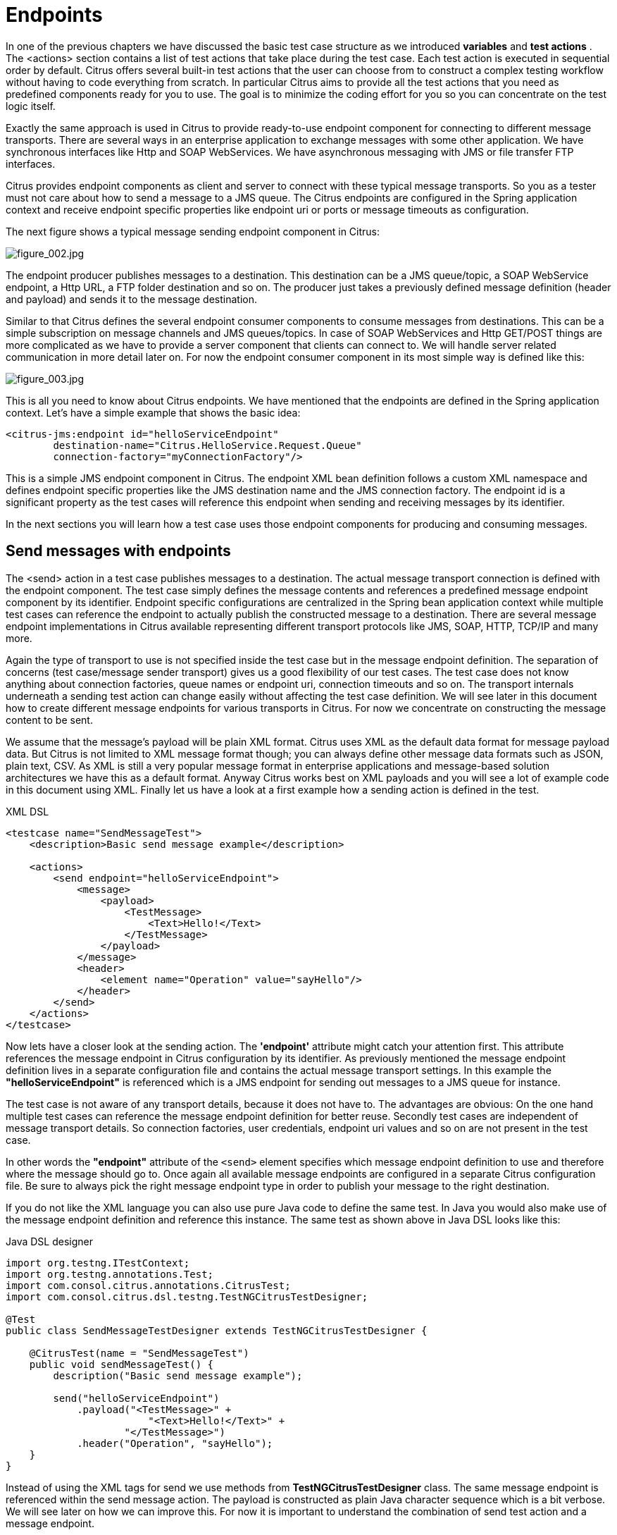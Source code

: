 [[endpoints]]
= Endpoints

In one of the previous chapters we have discussed the basic test case structure as we introduced *variables* and *test actions* . The <actions> section contains a list of test actions that take place during the test case. Each test action is executed in sequential order by default. Citrus offers several built-in test actions that the user can choose from to construct a complex testing workflow without having to code everything from scratch. In particular Citrus aims to provide all the test actions that you need as predefined components ready for you to use. The goal is to minimize the coding effort for you so you can concentrate on the test logic itself.

Exactly the same approach is used in Citrus to provide ready-to-use endpoint component for connecting to different message transports. There are several ways in an enterprise application to exchange messages with some other application. We have synchronous interfaces like Http and SOAP WebServices. We have asynchronous messaging with JMS or file transfer FTP interfaces.

Citrus provides endpoint components as client and server to connect with these typical message transports. So you as a tester must not care about how to send a message to a JMS queue. The Citrus endpoints are configured in the Spring application context and receive endpoint specific properties like endpoint uri or ports or message timeouts as configuration.

The next figure shows a typical message sending endpoint component in Citrus:

image:figure_002.jpg[figure_002.jpg]

The endpoint producer publishes messages to a destination. This destination can be a JMS queue/topic, a SOAP WebService endpoint, a Http URL, a FTP folder destination and so on. The producer just takes a previously defined message definition (header and payload) and sends it to the message destination.

Similar to that Citrus defines the several endpoint consumer components to consume messages from destinations. This can be a simple subscription on message channels and JMS queues/topics. In case of SOAP WebServices and Http GET/POST things are more complicated as we have to provide a server component that clients can connect to. We will handle server related communication in more detail later on. For now the endpoint consumer component in its most simple way is defined like this:

image:figure_003.jpg[figure_003.jpg]

This is all you need to know about Citrus endpoints. We have mentioned that the endpoints are defined in the Spring application context. Let's have a simple example that shows the basic idea:

[source,xml]
----
<citrus-jms:endpoint id="helloServiceEndpoint"
        destination-name="Citrus.HelloService.Request.Queue"
        connection-factory="myConnectionFactory"/>
----

This is a simple JMS endpoint component in Citrus. The endpoint XML bean definition follows a custom XML namespace and defines endpoint specific properties like the JMS destination name and the JMS connection factory. The endpoint id is a significant property as the test cases will reference this endpoint when sending and receiving messages by its identifier.

In the next sections you will learn how a test case uses those endpoint components for producing and consuming messages.

[[send-messages-with-endpoints]]
== Send messages with endpoints

The <send> action in a test case publishes messages to a destination. The actual message transport connection is defined with the endpoint component. The test case simply defines the message contents and references a predefined message endpoint component by its identifier. Endpoint specific configurations are centralized in the Spring bean application context while multiple test cases can reference the endpoint to actually publish the constructed message to a destination. There are several message endpoint implementations in Citrus available representing different transport protocols like JMS, SOAP, HTTP, TCP/IP and many more.

Again the type of transport to use is not specified inside the test case but in the message endpoint definition. The separation of concerns (test case/message sender transport) gives us a good flexibility of our test cases. The test case does not know anything about connection factories, queue names or endpoint uri, connection timeouts and so on. The transport internals underneath a sending test action can change easily without affecting the test case definition. We will see later in this document how to create different message endpoints for various transports in Citrus. For now we concentrate on constructing the message content to be sent.

We assume that the message's payload will be plain XML format. Citrus uses XML as the default data format for message payload data. But Citrus is not limited to XML message format though; you can always define other message data formats such as JSON, plain text, CSV. As XML is still a very popular message format in enterprise applications and message-based solution architectures we have this as a default format. Anyway Citrus works best on XML payloads and you will see a lot of example code in this document using XML. Finally let us have a look at a first example how a sending action is defined in the test.

.XML DSL
[source,xml]
----
<testcase name="SendMessageTest">
    <description>Basic send message example</description>

    <actions>
        <send endpoint="helloServiceEndpoint">
            <message>
                <payload>
                    <TestMessage>
                        <Text>Hello!</Text>
                    </TestMessage>
                </payload>
            </message>
            <header>
                <element name="Operation" value="sayHello"/>
            </header>
        </send>
    </actions>
</testcase>
----

Now lets have a closer look at the sending action. The *'endpoint'* attribute might catch your attention first. This attribute references the message endpoint in Citrus configuration by its identifier. As previously mentioned the message endpoint definition lives in a separate configuration file and contains the actual message transport settings. In this example the *"helloServiceEndpoint"* is referenced which is a JMS endpoint for sending out messages to a JMS queue for instance.

The test case is not aware of any transport details, because it does not have to. The advantages are obvious: On the one hand multiple test cases can reference the message endpoint definition for better reuse. Secondly test cases are independent of message transport details. So connection factories, user credentials, endpoint uri values and so on are not present in the test case.

In other words the *"endpoint"* attribute of the `&lt;send&gt;` element specifies which message endpoint definition to use and therefore where the message should go to. Once again all available message endpoints are configured in a separate Citrus configuration file. Be sure to always pick the right message endpoint type in order to publish your message to the right destination.

If you do not like the XML language you can also use pure Java code to define the same test. In Java you would also make use of the message endpoint definition and reference this instance. The same test as shown above in Java DSL looks like this:

.Java DSL designer
[source,java]
----
import org.testng.ITestContext;
import org.testng.annotations.Test;
import com.consol.citrus.annotations.CitrusTest;
import com.consol.citrus.dsl.testng.TestNGCitrusTestDesigner;

@Test
public class SendMessageTestDesigner extends TestNGCitrusTestDesigner {

    @CitrusTest(name = "SendMessageTest")
    public void sendMessageTest() {
        description("Basic send message example");
    
        send("helloServiceEndpoint")
            .payload("<TestMessage>" +
                        "<Text>Hello!</Text>" +
                    "</TestMessage>")
            .header("Operation", "sayHello");
    }
}
----

Instead of using the XML tags for send we use methods from *TestNGCitrusTestDesigner* class. The same message endpoint is referenced within the send message action. The payload is constructed as plain Java character sequence which is a bit verbose. We will see later on how we can improve this. For now it is important to understand the combination of send test action and a message endpoint.

TIP: It is good practice to follow naming conventions when defining names for message endpoints. The intended purpose of the message endpoint as well as the sending/receiving actor should be clear when choosing the name. For instance messageEndpoint1, messageEndpoint2 will not give you much hints to the purpose of the message endpoint.

This is basically how to send messages in Citrus. The test case is responsible for constructing the message content while the predefined message endpoint holds transport specific settings. Test cases reference endpoint components to publish messages to the outside world. This is just the start of action. Citrus supports a whole package of other ways how to define and manipulate the message contents. Read more about message sending actions in link:#actions-send[actions-send].

[[receive-messages-with-endpoints]]
== Receive messages with endpoints

Now we have a look at the message receiving part inside the test. A simple example shows how it works.

.XML DSL
[source,xml]
----
<receive endpoint="helloServiceEndpoint">
    <message>
        <payload>
            <TestMessage>
                <Text>Hello!</Text>
            </TestMessage>
        </payload>
    </message>
    <header>
        <element name="Operation" value="sayHello"/>
    </header>
</receive>
----

If we recap the send action of the previous chapter we can identify some common mechanisms that apply for both sending and receiving actions. The test action also uses the *endpoint* attribute for referencing a predefined message endpoint. This time we want to receive a message from the endpoint. Again the test is not aware of the transport details such as JMS connections, endpoint uri, and so on. The message endpoint component encapsulates this information.

Before we go into detail on validating the received message we have a quick look at the Java DSL variation for the receive action. The same receive action as above looks like this in Java DSL.

.Java DSL designer
[source,java]
----
@CitrusTest
public void messagingTest() {
    receive("helloServiceEndpoint")
        .payload("<TestMessage>" +
                    "<Text>Hello!</Text>" +
                "</TestMessage>")
        .header("Operation", "sayHello");
}
----

The receive action waits for a message to arrive. The whole test execution is stopped while waiting for the message. This is important to ensure the step by step test workflow processing. Of course you can specify message timeouts so the receiver will only wait a given amount of time before raising a timeout error. Following from that timeout exception the test case fails as the message did not arrive in time. Citrus defines default timeout settings for all message receiving tasks.

At this point you know the two most important test actions in Citrus. Sending and receiving actions will become the main components of your integration tests when dealing with loosely coupled message based components in a enterprise application environment. It is very easy to create complex message flows, meaning a sequence of sending and receiving actions in your test case. You can replicate use cases and test your message exchange with extended message validation capabilities. See link:#actions-receive[actions-receive] for a more detailed description on how to validate incoming messages and how to expect message contents in a test case.

[[local-message-store]]
== Local message store

All messages that are sent and received during a test case are stored in a local memory storage. This is because we might want to access the message content later on in a test case. We can do so by using message store functions for loading messages that have been exchanged earlier in the test. When
storing a message in the local storage Citrus uses a message name as identifier key. This message name is later on used to access the message. You can define the message name in any send or receive action:

.XML DSL
[source,xml]
----
<receive endpoint="helloServiceEndpoint">
    <message name="helloMessage">
        <payload>
            <TestMessage>
                <Text>Hello!</Text>
            </TestMessage>
        </payload>
    </message>
    <header>
        <element name="Operation" value="sayHello"/>
    </header>
</receive>
----

.Java DSL designer
[source,java]
----
@CitrusTest
public void messagingTest() {
    receive("helloServiceEndpoint")
        .name("helloMessage")
        .payload("<TestMessage>" +
                    "<Text>Hello!</Text>" +
                "</TestMessage>")
        .header("Operation", "sayHello");
}
----

The receive operation above set the message name to *helloMessage*. The message received is automatically stored in the local storage with that name. You can access
the message content for instance by using a function:

[source,xml]
----
<echo>
    <message>citrus:message(helloMessage.payload())</message>
</echo>
----

The function loads the *helloMessage* and prints the payload information with the *echo* test action. In combination with Xpath or JsonPath functions this mechanism is a good
way to access the exchanged message contents later in a test case.

NOTE: The storage is for both sent and received messages in a test case. The storage is per test case and contains all sent and received messages.

When no explicit message name is given the local storage will construct a default message name. The default name is built from the action (send or receive) plus the endpoint used
to exchange the message. For instance:

[source]
----
send(helloEndpoint)
receive(helloEndpoint)
----

The names above would be generated by a send and receive operation on the endpoint named *helloEndpoint*.

IMPORTANT: The message store is not able to handle multiple message of the same name in one test case. So messages with identical names will overwrite existing messages in the local storage.

Now we have seen the basic endpoint concept in Citrus. The endpoint components represent the connections to the test boundary systems. This is how we can connect to the system under test for message exchange. And this is our main goal with this integration test framework. We want to provide easy access to common message transports on client and server side so that we can test the communication interfaces on a real message transport exchange.